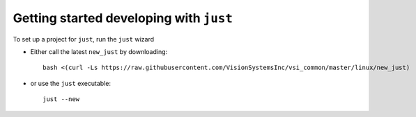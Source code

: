 ########################################
Getting started developing with ``just``
########################################

To set up a project for ``just``, run the ``just`` wizard

* Either call the latest ``new_just`` by downloading::

    bash <(curl -Ls https://raw.githubusercontent.com/VisionSystemsInc/vsi_common/master/linux/new_just)

* or use the ``just`` executable::

    just --new
